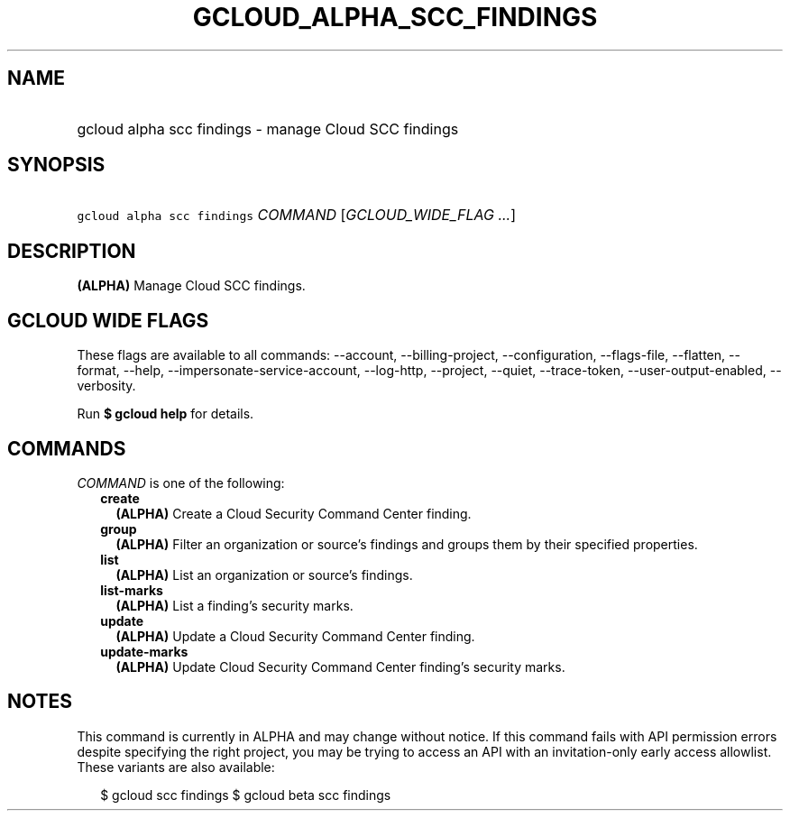 
.TH "GCLOUD_ALPHA_SCC_FINDINGS" 1



.SH "NAME"
.HP
gcloud alpha scc findings \- manage Cloud SCC findings



.SH "SYNOPSIS"
.HP
\f5gcloud alpha scc findings\fR \fICOMMAND\fR [\fIGCLOUD_WIDE_FLAG\ ...\fR]



.SH "DESCRIPTION"

\fB(ALPHA)\fR Manage Cloud SCC findings.



.SH "GCLOUD WIDE FLAGS"

These flags are available to all commands: \-\-account, \-\-billing\-project,
\-\-configuration, \-\-flags\-file, \-\-flatten, \-\-format, \-\-help,
\-\-impersonate\-service\-account, \-\-log\-http, \-\-project, \-\-quiet,
\-\-trace\-token, \-\-user\-output\-enabled, \-\-verbosity.

Run \fB$ gcloud help\fR for details.



.SH "COMMANDS"

\f5\fICOMMAND\fR\fR is one of the following:

.RS 2m
.TP 2m
\fBcreate\fR
\fB(ALPHA)\fR Create a Cloud Security Command Center finding.

.TP 2m
\fBgroup\fR
\fB(ALPHA)\fR Filter an organization or source's findings and groups them by
their specified properties.

.TP 2m
\fBlist\fR
\fB(ALPHA)\fR List an organization or source's findings.

.TP 2m
\fBlist\-marks\fR
\fB(ALPHA)\fR List a finding's security marks.

.TP 2m
\fBupdate\fR
\fB(ALPHA)\fR Update a Cloud Security Command Center finding.

.TP 2m
\fBupdate\-marks\fR
\fB(ALPHA)\fR Update Cloud Security Command Center finding's security marks.


.RE
.sp

.SH "NOTES"

This command is currently in ALPHA and may change without notice. If this
command fails with API permission errors despite specifying the right project,
you may be trying to access an API with an invitation\-only early access
allowlist. These variants are also available:

.RS 2m
$ gcloud scc findings
$ gcloud beta scc findings
.RE


